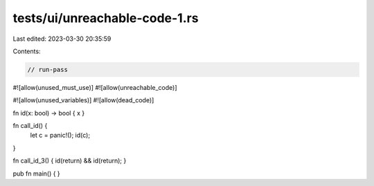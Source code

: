 tests/ui/unreachable-code-1.rs
==============================

Last edited: 2023-03-30 20:35:59

Contents:

.. code-block:: rs

    // run-pass

#![allow(unused_must_use)]
#![allow(unreachable_code)]

#![allow(unused_variables)]
#![allow(dead_code)]

fn id(x: bool) -> bool { x }

fn call_id() {
    let c = panic!();
    id(c);
}

fn call_id_3() { id(return) && id(return); }

pub fn main() {
}


